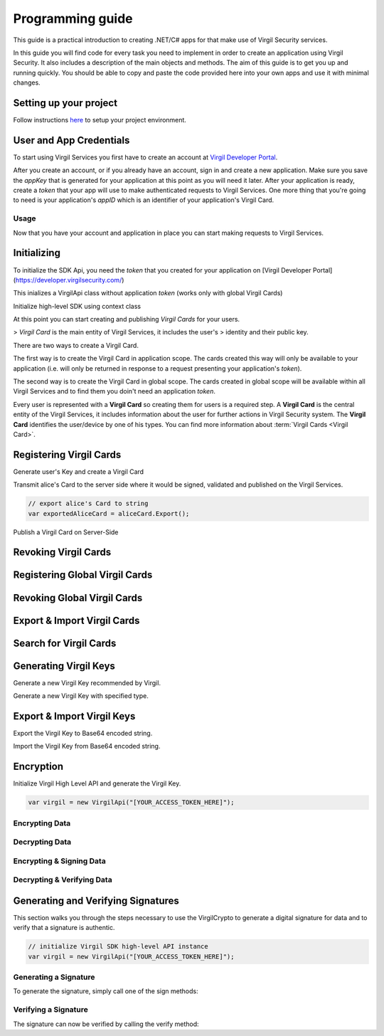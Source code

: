 Programming guide
=============================

This guide is a practical introduction to creating .NET/C# apps for that make use of Virgil Security services.

In this guide you will find code for every task you need to implement in order to create an application using Virgil Security. It also includes a description of the main objects and methods. The aim of this guide is to get you up and running quickly. You should be able to copy and paste the code provided here into your own apps and use it with minimal changes.

Setting up your project
----------------------

Follow instructions `here <getting-started>`__ to setup your project environment.

User and App Credentials
------------------------

To start using Virgil Services you first have to create an account at `Virgil 
Developer Portal <https://developer.virgilsecurity.com/account/signup>`__.

After you create an account, or if you already have an account, sign in and 
create a new application. Make sure you save the *appKey* that is 
generated for your application at this point as you will need it later. 
After your application is ready, create a *token* that your app will 
use to make authenticated requests to Virgil Services. One more thing that 
you're going to need is your application's *appID* which is an identifier 
of your application's Virgil Card.

Usage
~~~~~~~~~~~~~~~~~~~

Now that you have your account and application in place you can start making 
requests to Virgil Services.

Initializing
------------------------

To initialize the SDK Api, you need the *token* that you created for 
your application on [Virgil Developer Portal](https://developer.virgilsecurity.com/)

This inializes a VirgilApi class without application *token* (works only with global Virgil Cards)

.. code-block:: csharp
    :linenos:

    var virgil = new VirgilApi();

.. code-block:: csharp
    :linenos:

    var virgil = new VirgilApi("[YOUR_ACCESS_TOKEN_HERE]");

Initialize high-level SDK using context class

.. code-block:: csharp
    :linenos:

    var context = new VirgilApiContext
    {
        AccessToken = "[YOUR_ACCESS_TOKEN_HERE]",
        // Credentials are required only in case of publish and revoke local Virgil Cards.
        Credentials = new AppCredentials
        {
            AppId = "[YOUR_APP_ID_HERE]",
            AppKeyData = VirgilBuffer.FromFile("[YOUR_APP_KEY_PATH_HERE]"),
            AppKeyPassword = "[YOUR_APP_KEY_PASSWORD_HERE]"
        },
        CardVerifiers = new [] { 
            new CardVerifierInfo {
                CardId = "[YOUR_CARD_ID_HERE]",
                PublicKeyData = VirgilBuffer.From("[YOUR_PUBLIC_KEY_HERE]", StringEncoding.Base64)
            }
        }
    };

    var virgil = new VirgilApi(context);

At this point you can start creating and publishing *Virgil Cards* for your
users.

> *Virgil Card* is the main entity of Virgil Services, it includes the user's 
> identity and their public key.

There are two ways to create a Virgil Card. 

The first way is to create the Virgil Card in application scope. The cards created this way will only be available to your application (i.e. will only be returned in response to a request presenting your application's *token*). 

The second way is to create the Virgil Card in global scope. The cards created in global scope will be available within all Virgil Services and to find them you doin't need an application *token*.

Every user is represented with a **Virgil Card** so creating them for users is a required step. A **Virgil Card** is the central entity of the Virgil Services, it includes information about the user for further actions in Virgil Security system. The **Virgil Card** identifies the user/device by one of his types. You can find more information about :term:`Virgil Cards <Virgil Card>`.

Registering Virgil Cards
--------------------------

Generate user's Key and create a Virgil Card

.. code-block:: csharp
    :linenos:

    // initialize Virgil SDK
    var virgil = new VirgilApi("[YOUR_ACCESS_TOKEN_HERE]");

    // generate and save alice's Key
    var aliceKey = virgil.Keys.Generate().Save("[KEY_NAME]", "[KEY_PASSWORD]");

    // create alice's Card using her Key
    var aliceCard = virgil.Cards.Create("alice", aliceKey);

Transmit alice's Card to the server side where it would be signed, validated and published on the Virgil Services. 

.. code-block:: csharp

    // export alice's Card to string
    var exportedAliceCard = aliceCard.Export();

Publish a Virgil Card on Server-Side

.. code-block:: csharp
    :linenos:

    // initialize Virgil SDK high-level instance.
    var virgil = new VirgilApi(new VirgilApiContext
    {
        AccessToken = "[YOUR_ACCESS_TOKEN_HERE]",
        Credentials = new AppCredentials
        {
            AppId = "[YOUR_APP_ID_HERE]",
            AppKey = VirgilBuffer.FromFile("[YOUR_APP_KEY_FILEPATH_HERE]"),
            AppKeyPassword = "[YOUR_APP_KEY_PASSWORD_HERE]",
        }
    });

    // import Alice's Card from its string representation.
    var aliceCard = virgil.Cards.Import(exportedAliceCard);

    // verify Alice's Card information before publishing it on the Virgil services.

    // aliceCard.Identity
    // aliceCard.IdentityType
    // aliceCard.Data
    // aliceCard.Info

    // publish alice's Card on Virgil Services
    await virgil.Cards.PublishAsync(aliceCard);
    // await aliceCard.PublishAsync();

Revoking Virgil Cards
--------------------------

.. code-block:: csharp
    :linenos:

    // initialize Virgil SDK high-level instance.
    var virgil = new VirgilApi(new VirgilApiContext
    {
        AccessToken = "[YOUR_ACCESS_TOKEN_HERE]",
        Credentials = new AppCredentials
        {
            AppId = "[YOUR_APP_ID_HERE]",
            AppKey = VirgilBuffer.FromFile("[YOUR_APP_KEY_PATH_HERE]"),
            AppKeyPassword = "[YOUR_APP_KEY_PASSWORD_HERE]",
        },
    });

    // get Alice's Card by ID
    var aliceCard = await virgil.Cards.GetAsync("[ALICE_CARD_ID]");

    // revoke Alice's Card from Virgil Services.
    await virgil.Cards.RevokeAsync(aliceCard);

Registering Global Virgil Cards
--------------------------

.. code-block:: csharp
    :linenos:

    // initialize Virgil's high-level instance.
    var virgil = new VirgilApi("[YOUR_ACCESS_TOKEN_HERE]");

    // generate and save Alice's Key.
    var aliceKey = virgil.Keys.Generate().Save("[KEY_NAME]", "[KEY_PASSWORD]");

    // create Alice's Card using her newly generated Key.
    var aliceCard = virgil.Cards.CreateGlobal(
        identity: "alice@virgilsecurity.com",
        identityType: IdentityType.Email,
        ownerKey: aliceKey
    );

    // initiate an identity verification process.
    var attempt = await aliceCard.CheckIdentityAsync();

    // confirm a Card's identity using confirmation code retrived on the email.
    var token = await attempt.ConfirmAsync(new EmailConfirmation("[CONFIRMATION_CODE]"));

    // publish a Card on the Virgil Security services.
    await virgil.Cards.PublishGlobalAsync(aliceCard, token);
    // await aliceCard.PublishAsGlobalAsync(token); 

Revoking Global Virgil Cards
----------------------------

.. code-block:: csharp
    :linenos:

    // initialize Virgil SDK high-level
    var virgil = new VirgilApi("[YOUR_ACCESS_TOKEN_HERE]");

    // load Alice's Key from secure storage provided by default.
    var aliceKey = virgil.Keys.Load("[KEY_NAME]", "[KEY_PASSWORD]");

    // load Alice's Card from Virgil Security services.
    var aliceCard = virgil.Cards.GetAsync("[ALICE_CARD_ID]");

    // initiate Card's identity verification process.
    var attempt = await aliceCard.CheckIdentityAsync();

    // confirm Card's identity using confirmation code and grub validation token.
    var token = await attempt.ConfirmAsync(new EmailConfirmation("[CONFIRMATION_CODE]"));

    // revoke Virgil Card from Virgil Security services.
    await virgil.Cards.RevokeGlobalAsync(aliceCard, aliceKey, token); 

Export & Import Virgil Cards
-------------------------------
.. code-block:: csharp
    :linenos:

    var virgil = new VirgilApi("[YOUR_ACCESS_TOKEN_HERE]");

    var aliceKey = virgil.Keys.Generate();
    var aliceCard = virgil.Cards.Create("alice", aliceKey);

    // export a Virgil Card to its string representation.
    var exportedCard = aliceCard.Export();

    // import a Virgil Card to from its string representation
    var importedCard = virgil.Cards.Import(exportedCard);


Search for Virgil Cards
-------------------------------
.. code-block:: csharp
    :linenos:

    var virgil = new VirgilApi("[YOUR_ACCESS_TOKEN_HERE]");

    // search for all Alice's Cards.
    var aliceCards = await virgil.Cards.FindAsync("alice");

    // search for all Bob's Cards with type 'member'
    var bobCards = await virgil.Cards.FindAsync("member", new[] { "bob" });

    // search for all Bob's global Cards
    var bobGlobalCards = await virgil.Cards.FindGlobalAsync("bob@virgilsecurity.com");

    // search for application Card registered on Dev Portal.
    var appCards = await virgil.Cards.FindGlobalAsync("com.username.appname");


Generating Virgil Keys
-------------------------------

Generate a new Virgil Key recommended by Virgil.

.. code-block:: csharp
    :linenos:

    // initialize a High Level API class
    var virgil = new VirgilApi();

    // generate a new private key
    var aliceKey = virgil.Keys.Generate();

Generate a new Virgil Key with specified type.

.. code-block:: csharp
    :linenos:

    // initialize the Crypto with specified key pair type.
    var crypto = new VirgilCrypto(KeyPairType.EC_BP512R1);

    // initialize a High Level API class with custom Crypto instance.
    var context = new VirgilApiContext();
    context.SetCrypto(crypto);
    
    var virgil = new VirgilApi(context);

    // generate a new private key
    var aliceKey = virgil.Keys.Generate();

Export & Import Virgil Keys
-------------------------------

Export the Virgil Key to Base64 encoded string.

.. code-block:: csharp
    :linenos:

    // initialize a High Level API class
    var virgil = new VirgilApi();
    
    // generate a new Virgil Key
    var aliceKey = virgil.Keys.Generate();

    // export the Virgil Key to Base64 encoded string
    var exportedKey = aliceKey.Export("[OPTIONAL_KEY_PASSWORD]").ToString(StringEncoding.Base64);

Import the Virgil Key from Base64 encoded string.

.. code-block:: csharp
    :linenos:

    // initialize a High Level API class
    var virgil = new VirgilApi();

    var keyBuffer = VirgilBuffer.From("[BASE64_ENCODED_VIRGIL_KEY]", StringEncoding.Base64);

    // import the Virgil Key from Base64 encoded string
    var aliceKey = virgil.Keys.Import(keyBuffer, "[OPTIONAL_KEY_PASSWORD]");

Encryption
-------------------------------
Initialize Virgil High Level API and generate the Virgil Key.

.. code-block:: csharp

    var virgil = new VirgilApi("[YOUR_ACCESS_TOKEN_HERE]");

Encrypting Data
~~~~~~~~~~~~~~~~~~~~~~~~~~
.. code-block:: csharp
    :linenos:

    // search for alice's and bob's Cards
    var bobCards = await virgil.Cards.FindAsync("bob");

    var message = "Hey Bob, are you crazy?";

    // encrypt the message for multiple recipients
    var ciphertext = bobCards.Encrypt(message).ToString(StringEncoding.Base64);
    
Decrypting Data
~~~~~~~~~~~~~~~~~~~~~~~~~~
.. code-block:: csharp
    :linenos:

    // load Bob's Key from secure storage provided by default.
    var bobKey = virgil.Keys.Load("[KEY_NAME]", "[KEY_PASSWORD]");

    // decrypt message using Bob's Key.
    var originalMessage = aliceKey.Decrypt(ciphertext).ToString();

Encrypting & Signing Data
~~~~~~~~~~~~~~~~~~~~~~~~~~
.. code-block:: csharp
    :linenos:

    // load Bob's Key from secure storage defined by default
    var aliceKey = virgil.Keys.Load("[KEY_NAME]", "[KEY_PASSWORD]");

    // search for Bob's and chris' Cards
    var bobCards = await virgil.Cards.FindAsync("bob");

    var message = "Hey Bob, are you crazy?";

    // encrypt and sign message for multiple recipients
    var ciphertext = aliceKey.SignThenEncrypt(message, bobCards).ToString(StringEncoding.Base64);

Decrypting & Verifying Data
~~~~~~~~~~~~~~~~~~~~~~~~~~

.. code-block:: csharp
    :linenos:

    // load Bob's Key from secure storage defined by default
    var bobKey = virgil.Keys.Load("[KEY_NAME]", "[KEY_PASSWORD]");

    // search for Alice's Card
    var aliceCards = await virgil.Cards.FindAsync("alice");
    var aliceCard = aliceCards.Single(c => c.Device == "iPhone 7");

    // decrypt cipher message using Bob's Key and verify it using alice's Card
    var originalMessage = bobKey.DecryptThenVerify(encryptedData, aliceCard).ToString();

Generating and Verifying Signatures
-----------------------------------
This section walks you through the steps necessary to use the VirgilCrypto to generate a digital signature for data and to verify that a signature is authentic.

.. code-block:: csharp

    // initialize Virgil SDK high-level API instance
    var virgil = new VirgilApi("[YOUR_ACCESS_TOKEN_HERE]");

Generating a Signature
~~~~~~~~~~~~~~~~~~~~~~~~~~
To generate the signature, simply call one of the sign methods:

.. code-block:: csharp
    :linenos:

    // load Alice's Key from protected storage
    var aliceKey = virgil.Keys.Load("[KEY_NAME]", "[KEY	_PASSWORD]");

    var message = "Hey Bob, hope you are doing well.";

    // generate signature of message using alice's key pair
    var signature = aliceKey.Sign(message);

Verifying a Signature
~~~~~~~~~~~~~~~~~~~~~~~~~~
The signature can now be verified by calling the verify method:

.. code-block:: csharp
    :linenos:

    // search for Alice's Card
    var aliceCards = await virgil.Cards.FindAsync("alice");
    var aliceCard = aliceCards.Single(card => card.Device == "iPhone 7");

    if (!aliceCard.Verify(message, signature))
    {
        throw new Exception("Damn Alice it's not you.a"); 
    }


